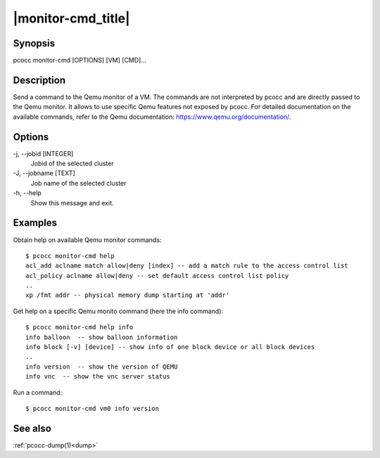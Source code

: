 .. _monitor-cmd:

|monitor-cmd_title|
===================

Synopsis
********

pcocc monitor-cmd [OPTIONS] [VM] [CMD]...

Description
***********

Send a command to the Qemu monitor of a VM. The commands are not interpreted by pcocc and are directly passed to the Qemu monitor. It allows to use specific Qemu features not exposed by pcocc. For detailed documentation on the available commands, refer to the Qemu documentation: https://www.qemu.org/documentation/.

Options
*******

-j, \-\-jobid [INTEGER]
            Jobid of the selected cluster

-J, \-\-jobname [TEXT]
            Job name of the selected cluster

-h, \-\-help
            Show this message and exit.

Examples
********

Obtain help on available Qemu monitor commands::

    $ pcocc monitor-cmd help
    acl_add aclname match allow|deny [index] -- add a match rule to the access control list
    acl_policy aclname allow|deny -- set default access control list policy
    ..
    xp /fmt addr -- physical memory dump starting at 'addr'

Get help on a specific Qemu monito command (here the info command)::

    $ pcocc monitor-cmd help info
    info balloon  -- show balloon information
    info block [-v] [device] -- show info of one block device or all block devices
    ..
    info version  -- show the version of QEMU
    info vnc  -- show the vnc server status

Run a command::

    $ pcocc monitor-cmd vm0 info version

See also
********

:ref:`pcocc-dump(1)<dump>`
